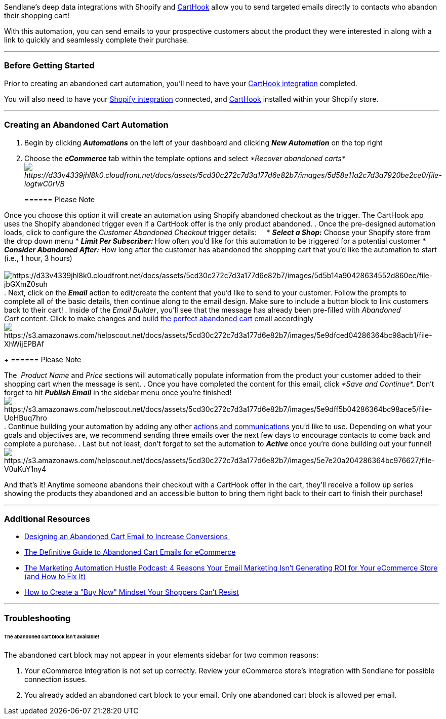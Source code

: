 Sendlane's deep data integrations with Shopify and
https://carthook.com/[CartHook] allow you to send targeted emails
directly to contacts who abandon their shopping cart!

With this automation, you can send emails to your prospective customers
about the product they were interested in along with a link to quickly
and seamlessly complete their purchase. 

'''''

=== Before Getting Started

Prior to creating an abandoned cart automation, you'll need to have your
https://help.sendlane.com/article/392-how-to-integrate-carthook-and-sendlane[CartHook
integration] completed.

You will also need to have your
https://help.sendlane.com/article/96-how-to-integrate-shopify-and-sendlane[Shopify
integration] connected, and https://carthook.com/[CartHook] installed
within your Shopify store.

'''''

=== Creating an Abandoned Cart Automation

. Begin by clicking *_Automations_* on the left of your dashboard and
clicking *_New Automation_* on the top right
. Choose the *_eCommerce_* tab within the template options and
select _*Recover abandoned
carts*image:https://d33v4339jhl8k0.cloudfront.net/docs/assets/5cd30c272c7d3a177d6e82b7/images/5d58e11a2c7d3a7920be2ce0/file-iogtwC0rVB.png[https://d33v4339jhl8k0.cloudfront.net/docs/assets/5cd30c272c7d3a177d6e82b7/images/5d58e11a2c7d3a7920be2ce0/file-iogtwC0rVB]_
+
====== Please Note

Once you choose this option it will create an automation using Shopify
abandoned checkout as the trigger. The CartHook app uses the Shopify
abandoned trigger even if a CartHook offer is the only product
abandoned.
. Once the pre-designed automation loads, click to configure
the __Customer Abandoned Checkout __trigger details:    
* *_Select a Shop:_* Choose your Shopify store from the drop down menu
* **_Limit Per Subscriber:_ **How often you'd like for this automation
to be triggered for a potential customer
* *_Consider Abandoned After:_* How long after the customer has
abandoned the shopping cart that you'd like the automation to start
(i.e., 1 hour, 3 hours) +
 +
image:https://d33v4339jhl8k0.cloudfront.net/docs/assets/5cd30c272c7d3a177d6e82b7/images/5d5b14a90428634552d860ec/file-jbGXmZ0suh.png[https://d33v4339jhl8k0.cloudfront.net/docs/assets/5cd30c272c7d3a177d6e82b7/images/5d5b14a90428634552d860ec/file-jbGXmZ0suh]
. Next, click on the *_Email_* action to edit/create the content that
you'd like to send to your customer. Follow the prompts to complete all
of the basic details, then continue along to the email design. Make sure
to include a button block to link customers back to their cart!
. Inside of the _Email Builder_, you'll see that the message has already
been pre-filled with _Abandoned Cart_ content. Click to make changes and
https://help.sendlane.com/article/320-building-the-perfect-abandoned-cart-email[build
the perfect abandoned cart email]
accordinglyimage:https://s3.amazonaws.com/helpscout.net/docs/assets/5cd30c272c7d3a177d6e82b7/images/5e9dfced04286364bc98acb1/file-XhWijEPBAf.png[https://s3.amazonaws.com/helpscout.net/docs/assets/5cd30c272c7d3a177d6e82b7/images/5e9dfced04286364bc98acb1/file-XhWijEPBAf]
+
====== Please Note

The  _Product Name_ and _Price_ sections will automatically populate
information from the product your customer added to their shopping cart
when the message is sent.
. Once you have completed the content for this email, click __*Save and
Continue*. __Don't forget to hit *_Publish Email_* in the sidebar menu
once you're
finished!image:https://s3.amazonaws.com/helpscout.net/docs/assets/5cd30c272c7d3a177d6e82b7/images/5e9dff5b04286364bc98ace5/file-UoHBuq7hro.png[https://s3.amazonaws.com/helpscout.net/docs/assets/5cd30c272c7d3a177d6e82b7/images/5e9dff5b04286364bc98ace5/file-UoHBuq7hro]
. Continue building your automation by adding any other
https://help.sendlane.com/article/73-automations#communications[actions
and communications] you'd like to use. Depending on what your goals and
objectives are, we recommend sending three emails over the next few days
to encourage contacts to come back and complete a purchase.
. Last but not least, don't forget to set the automation
to *_Active_* once you're done building out your
funnel!image:https://s3.amazonaws.com/helpscout.net/docs/assets/5cd30c272c7d3a177d6e82b7/images/5e7e20a204286364bc976627/file-V0uKuY1ny4.png[https://s3.amazonaws.com/helpscout.net/docs/assets/5cd30c272c7d3a177d6e82b7/images/5e7e20a204286364bc976627/file-V0uKuY1ny4]

And that's it! Anytime someone abandons their checkout with a CartHook
offer in the cart, they'll receive a follow up series showing the
products they abandoned and an accessible button to bring them right
back to their cart to finish their purchase!

'''''

=== Additional Resources

* https://www.sendlane.com/blog-posts/designing-an-abandoned-cart-email[Designing
an Abandoned Cart Email to Increase Conversions ]
* https://www.sendlane.com/resources/definitive-guide-to-abandoned-cart-emails[The
Definitive Guide to Abandoned Cart Emails for eCommerce]
* https://youtu.be/xr6xFnoQyYY[The Marketing Automation Hustle Podcast:
4 Reasons Your Email Marketing Isn't Generating ROI for Your eCommerce
Store (and How to Fix It)]
* https://www.sendlane.com/blog-posts/create-a-buy-now-mindset[How to
Create a "Buy Now" Mindset Your Shoppers Can't Resist]

'''''

=== Troubleshooting

====== The abandoned cart block isn't available!

The abandoned cart block may not appear in your elements sidebar for two
common reasons:

. Your eCommerce integration is not set up correctly. Review your
eCommerce store's integration with Sendlane for possible connection
issues.
. You already added an abandoned cart block to your email. Only one
abandoned cart block is allowed per email.
